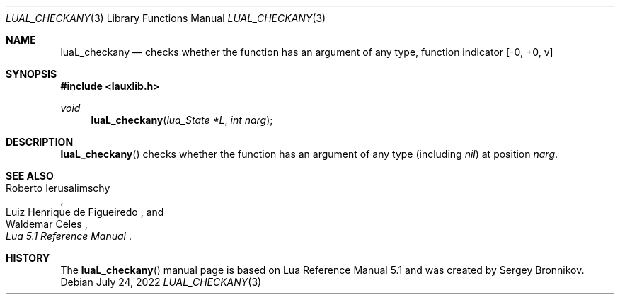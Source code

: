 .Dd $Mdocdate: July 24 2022 $
.Dt LUAL_CHECKANY 3
.Os
.Sh NAME
.Nm luaL_checkany
.Nd checks whether the function has an argument of any type, function indicator
.Bq -0, +0, v
.Sh SYNOPSIS
.In lauxlib.h
.Ft void
.Fn luaL_checkany "lua_State *L" "int narg"
.Sh DESCRIPTION
.Fn luaL_checkany
checks whether the function has an argument of any type
.Pq including Em nil
at
position
.Fa narg .
.Sh SEE ALSO
.Rs
.%A Roberto Ierusalimschy
.%A Luiz Henrique de Figueiredo
.%A Waldemar Celes
.%T Lua 5.1 Reference Manual
.Re
.Sh HISTORY
The
.Fn luaL_checkany
manual page is based on Lua Reference Manual 5.1 and was created by Sergey Bronnikov.
